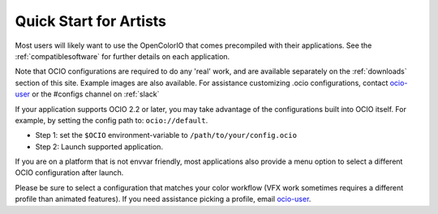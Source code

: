 ..
  SPDX-License-Identifier: CC-BY-4.0
  Copyright Contributors to the OpenColorIO Project.

.. _quick_start_artists:

Quick Start for Artists
=======================

Most users will likely want to use the OpenColorIO that comes precompiled with
their applications.  See the :ref:`compatiblesoftware` for further details on
each application.

Note that OCIO configurations are required to do any 'real' work, and are
available separately on the :ref:`downloads` section of this site. Example
images are also available. For assistance customizing .ocio configurations,
contact `ocio-user <https://lists.aswf.io/g/ocio-user>`_ or the #configs
channel on :ref:`slack`

If your application supports OCIO 2.2 or later, you may take advantage of the
configurations built into OCIO itself.  For example, by setting the config path to:
``ocio://default``.

- Step 1:  set the ``$OCIO`` environment-variable to ``/path/to/your/config.ocio``
- Step 2:  Launch supported application.

If you are on a platform that is not envvar friendly, most applications also
provide a menu option to select a different OCIO configuration after launch.

Please be sure to select a configuration that matches your color workflow (VFX 
work sometimes requires a different profile than animated features). If you need
assistance picking a profile, email 
`ocio-user <https://lists.aswf.io/g/ocio-user>`__\.

